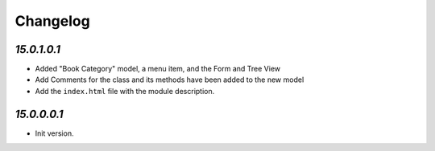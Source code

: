 .. _changelog:

Changelog
=========

`15.0.1.0.1`
----------------

- Added "Book Category" model, a menu item, and the Form and Tree View

- Add Comments for the class and its methods have been added to the new model

- Add the ``index.html`` file with the module description.

`15.0.0.0.1`
----------------

- Init version.
